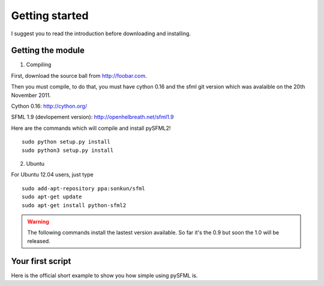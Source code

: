 Getting started
===============
I suggest you to read the introduction before downloading and installing.

Getting the module
-----------------
1) Compiling

First, download the source ball from http://foobar.com.

Then you must compile, to do that, you must have cython 0.16 and the 
sfml git version which was avalaible on the 20th November 2011.

Cython 0.16: http://cython.org/

SFML 1.9 (devlopement version): http://openhelbreath.net/sfml1.9

Here are the commands which will compile and install pySFML2! ::

   sudo python setup.py install 
   sudo python3 setup.py install

2) Ubuntu

For Ubuntu 12.04 users, just type ::

   sudo add-apt-repository ppa:sonkun/sfml
   sudo apt-get update
   sudo apt-get install python-sfml2

.. WARNING::
    The following commands install the lastest version available. So far
    it's the 0.9 but soon the 1.0 will be released.
    
Your first script
-----------------
Here is the official short example to show you how simple using pySFML is.


